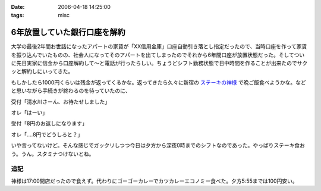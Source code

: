 :date: 2006-04-18 14:25:00
:tags: misc

========================================
6年放置していた銀行口座を解約
========================================

大学の最後2年間お世話になったアパートの家賃が「XX信用金庫」口座自動引き落とし指定だったので、当時口座を作って家賃を振り込んでいたものの、社会人になってそのアパートを出てしまったのでそれから6年間口座が放置状態だった。そしてついに先日実家に信金から口座解約して～と電話が行ったらしい。ちょうどシフト勤務状態で日中時間を作ることが出来たのでサクッと解約しにいってきた。

もしかしたら1000円くらいは残金が返ってくるかな。返ってきたら久々に新宿の `ステーキの神様`_ で晩ご飯食べようかな。などと思いながら手続きが終わるのを待っていたのに、

受付「清水川さーん、お待たせしました」

オレ「はーい」

受付「8円のお返しになります」

オレ「‥‥8円でどうしろと？」

いや言ってないけど。そんな感じでガックリしつつ今日は夕方から深夜0時までのシフトなのであった。やっぱりステーキ食おう。うん。スタミナつけないとね。

追記
----
神様は17:00開店だったので食えず。代わりにゴーゴーカレーでカツカレーエコノミー食べた。夕方5:55までは100円安い。

.. _`ステーキの神様`: http://www.lemondo-japan.com/


.. :extend type: text/x-rst
.. :extend:

